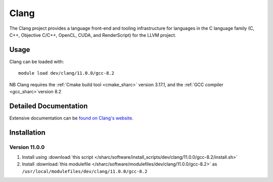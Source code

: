 .. _clang_sharc:

Clang
=====

The Clang project provides a language front-end and tooling infrastructure for languages in the C language family (C, C++, Objective C/C++, OpenCL, CUDA, and RenderScript) for the LLVM project.

Usage
-----

Clang can be loaded with: ::

    module load dev/clang/11.0.0/gcc-8.2


NB Clang requires the :ref:`Cmake build tool <cmake_sharc>` version 3.17.1, and the :ref:`GCC compiler <gcc_sharc>`version 8.2


Detailed Documentation
----------------------

Extensive documentation can be `found on Clang's website <https://clang.llvm.org/index.html>`__.


Installation
------------

Version 11.0.0
^^^^^^^^^^^^^^

1. Install using :download:`this script </sharc/software/install_scripts/dev/clang/11.0.0/gcc-8.2/install.sh>`
2. Install :download:`this modulefile </sharc/software/modulefiles/dev/clang/11.0.0/gcc-8.2>` as ``/usr/local/modulefiles/dev/clang/11.0.0/gcc-8.2``
